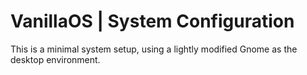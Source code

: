 * VanillaOS | System Configuration
This is a minimal system setup, using a lightly modified Gnome as the desktop environment.
